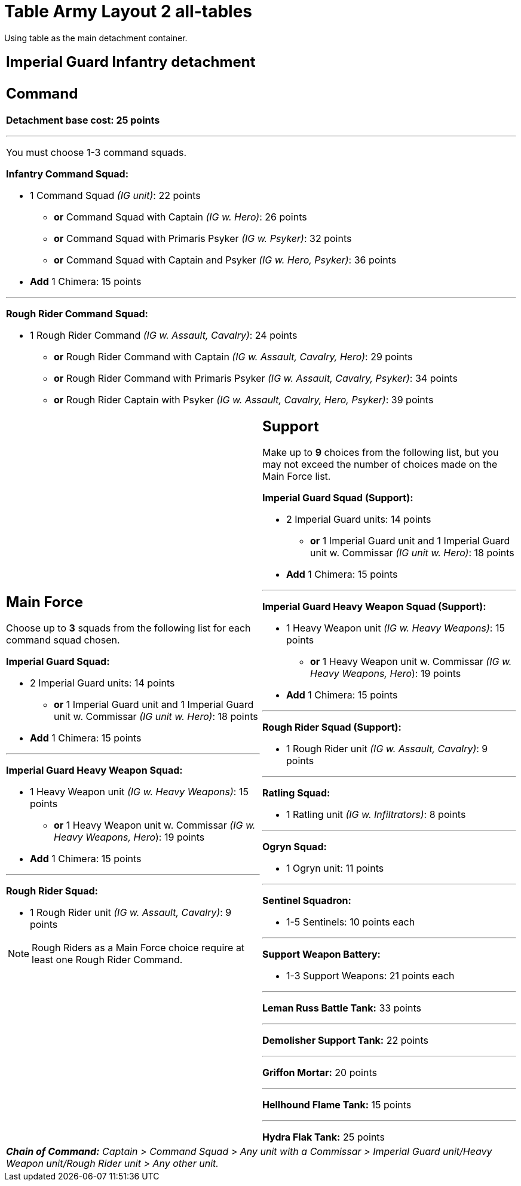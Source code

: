 = Table Army Layout 2 all-tables

Using table as the main detachment container.

[cols="1,1"]
[grid=all]
[frame=all]
|===
2+^a|
== *Imperial Guard Infantry detachment*

2+a|
== *Command*

*Detachment base cost: 25 points*

---
You must choose 1-3 command squads.

*Infantry Command Squad:*

* 1 Command Squad _(IG unit)_: 22 points
** *or* Command Squad with Captain _(IG w. Hero)_: 26 points
** *or* Command Squad with Primaris Psyker _(IG w. Psyker)_: 32 points
** *or* Command Squad with Captain and Psyker _(IG w. Hero, Psyker)_: 36 points
* *Add* 1 Chimera: 15 points

---
*Rough Rider Command Squad:*

* 1 Rough Rider Command _(IG w. Assault, Cavalry)_: 24 points
** *or* Rough Rider Command with Captain _(IG w. Assault, Cavalry, Hero)_: 29 points
** *or* Rough Rider Command with Primaris Psyker _(IG w. Assault, Cavalry, Psyker)_: 34 points
** *or* Rough Rider Captain with Psyker _(IG w. Assault, Cavalry, Hero, Psyker)_: 39 points



a|
== *Main Force*
Choose up to *3* squads from the following list for each command squad chosen.

*Imperial Guard Squad:*

* 2 Imperial Guard units: 14 points
** *or* 1 Imperial Guard unit and 1 Imperial Guard unit w. Commissar _(IG unit w. Hero)_: 18 points
* *Add* 1 Chimera: 15 points

---
*Imperial Guard Heavy Weapon Squad:*

* 1 Heavy Weapon unit _(IG w. Heavy Weapons)_: 15 points
** *or* 1 Heavy Weapon unit w. Commissar _(IG w. Heavy Weapons, Hero_): 19 points
* *Add* 1 Chimera: 15 points

---
*Rough Rider Squad:*

* 1 Rough Rider unit _(IG w. Assault, Cavalry)_: 9 points

NOTE: Rough Riders as a Main Force choice require at least one Rough Rider Command.

a|
== *Support*
Make up to *9* choices from the following list, but you may not exceed the number of choices made on the Main Force list.

*Imperial Guard Squad (Support):*

* 2 Imperial Guard units: 14 points
** *or* 1 Imperial Guard unit and 1 Imperial Guard unit w. Commissar _(IG unit w. Hero)_: 18 points
* *Add* 1 Chimera: 15 points

---
*Imperial Guard Heavy Weapon Squad (Support):*

* 1 Heavy Weapon unit _(IG w. Heavy Weapons)_: 15 points
** *or* 1 Heavy Weapon unit w. Commissar _(IG w. Heavy Weapons, Hero_): 19 points
* *Add* 1 Chimera: 15 points

---
*Rough Rider Squad (Support):*

* 1 Rough Rider unit _(IG w. Assault, Cavalry)_: 9 points

---
*Ratling Squad:*

* 1 Ratling unit _(IG w. Infiltrators)_: 8 points

---
*Ogryn Squad:*

* 1 Ogryn unit: 11 points

---
*Sentinel Squadron:*

* 1-5 Sentinels: 10 points each

---
*Support Weapon Battery:*

* 1-3 Support Weapons: 21 points each

---
*Leman Russ Battle Tank:* 33 points

---
*Demolisher Support Tank:* 22 points

---
*Griffon Mortar:* 20 points

---
*Hellhound Flame Tank:* 15 points

---
*Hydra Flak Tank:* 25 points

2+a|
_**Chain of Command:** Captain > Command Squad > Any unit with a Commissar > Imperial Guard unit/Heavy Weapon unit/Rough Rider unit > Any other unit._

|===

